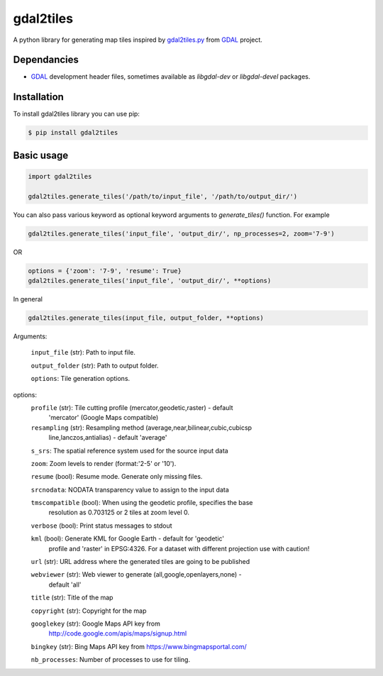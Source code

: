 ==========
gdal2tiles
==========


.. image:: https://img.shields.io/pypi/v/gdal2tiles.svg
        :target: https://pypi.python.org/pypi/gdal2tiles

.. image:: https://img.shields.io/travis/tehamalab/gdal2tiles.svg
        :target: https://travis-ci.org/tehamalab/gdal2tiles

.. image:: https://readthedocs.org/projects/gdal2tiles/badge/?version=latest
        :target: https://gdal2tiles.readthedocs.io/en/latest/?badge=latest
        :alt: Documentation Status


A python library for generating map tiles inspired by gdal2tiles.py_ from GDAL_ project.


Dependancies
------------

- GDAL_ development header files, sometimes available as `libgdal-dev` or `libgdal-devel` packages.


Installation
------------

To install gdal2tiles library you can use pip:

.. code-block:: console

    $ pip install gdal2tiles


Basic usage
-----------

.. code-block:: python

    import gdal2tiles

    gdal2tiles.generate_tiles('/path/to/input_file', '/path/to/output_dir/')


You can also pass various keyword as optional keyword arguments to `generate_tiles()` function.
For example

.. code-block:: python

    gdal2tiles.generate_tiles('input_file', 'output_dir/', np_processes=2, zoom='7-9')

OR

.. code-block:: python

    options = {'zoom': '7-9', 'resume': True}
    gdal2tiles.generate_tiles('input_file', 'output_dir/', **options)


In general

.. code-block:: python

    gdal2tiles.generate_tiles(input_file, output_folder, **options)


Arguments:

    ``input_file`` (str): Path to input file.

    ``output_folder`` (str): Path to output folder.

    ``options``: Tile generation options.

options:
    ``profile`` (str): Tile cutting profile (mercator,geodetic,raster) - default
        'mercator' (Google Maps compatible)

    ``resampling`` (str): Resampling method (average,near,bilinear,cubic,cubicsp
        line,lanczos,antialias) - default 'average'

    ``s_srs``: The spatial reference system used for the source input data

    ``zoom``: Zoom levels to render (format:'2-5' or '10').

    ``resume`` (bool): Resume mode. Generate only missing files.

    ``srcnodata``: NODATA transparency value to assign to the input data

    ``tmscompatible`` (bool): When using the geodetic profile, specifies the base
        resolution as 0.703125 or 2 tiles at zoom level 0.

    ``verbose`` (bool): Print status messages to stdout

    ``kml`` (bool): Generate KML for Google Earth - default for 'geodetic'
                    profile and 'raster' in EPSG:4326. For a dataset with
                    different projection use with caution!

    ``url`` (str): URL address where the generated tiles are going to be published

    ``webviewer`` (str): Web viewer to generate (all,google,openlayers,none) -
        default 'all'

    ``title`` (str): Title of the map

    ``copyright`` (str): Copyright for the map

    ``googlekey`` (str): Google Maps API key from
        http://code.google.com/apis/maps/signup.html

    ``bingkey`` (str): Bing Maps API key from https://www.bingmapsportal.com/

    ``nb_processes``: Number of processes to use for tiling.


.. _gdal2tiles.py: http://www.gdal.org/gdal2tiles.html
.. _GDAL: http://www.gdal.org/
